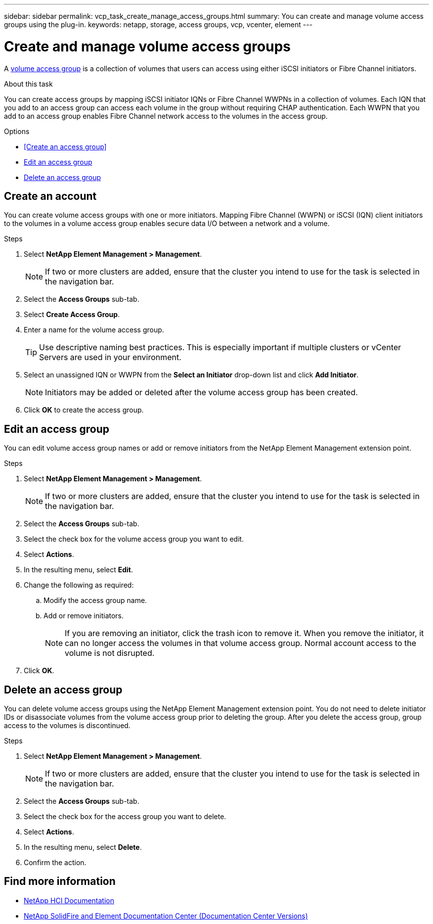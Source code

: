 ---
sidebar: sidebar
permalink: vcp_task_create_manage_access_groups.html
summary: You can create and manage volume access groups using the plug-in.
keywords: netapp, storage, access groups, vcp, vcenter, element
---

= Create and manage volume access groups
:hardbreaks:
:nofooter:
:icons: font
:linkattrs:
:imagesdir: ../media/

[.lead]
A link:https://docs.netapp.com/us-en/hci/docs/concept_hci_volume_access_groups.html[volume access group] is a collection of volumes that users can access using either iSCSI initiators or Fibre Channel initiators.

.About this task
You can create access groups by mapping iSCSI initiator IQNs or Fibre Channel WWPNs in a collection of volumes. Each IQN that you add to an access group can access each volume in the group without requiring CHAP authentication. Each WWPN that you add to an access group enables Fibre Channel network access to the volumes in the access group.

.Options
* <<Create an access group>>
* <<Edit an access group>>
* <<Delete an access group>>

== Create an account
You can create volume access groups with one or more initiators. Mapping Fibre Channel (WWPN) or iSCSI (IQN) client initiators to the volumes in a volume access group enables secure data I/O between a network and a volume.

.Steps
. Select *NetApp Element Management > Management*.
+
NOTE:  If two or more clusters are added, ensure that the cluster you intend to use for the task is selected in the navigation bar.

. Select the *Access Groups* sub-tab.
. Select *Create Access Group*.
. Enter a name for the volume access group.
+
TIP: Use descriptive naming best practices. This is especially important if multiple clusters or vCenter Servers are used in your environment.

. Select an unassigned IQN or WWPN from the *Select an Initiator* drop-down list and click *Add Initiator*.
+
NOTE: Initiators may be added or deleted after the volume access group has been created.

. Click *OK* to create the access group.

== Edit an access group
You can edit volume access group names or add or remove initiators from the NetApp Element Management extension point.

.Steps
. Select *NetApp Element Management > Management*.
+
NOTE:  If two or more clusters are added, ensure that the cluster you intend to use for the task is selected in the navigation bar.

. Select the *Access Groups* sub-tab.
. Select the check box for the volume access group you want to edit.
. Select *Actions*.
. In the resulting menu, select *Edit*.
. Change the following as required:
.. Modify the access group name.
.. Add or remove initiators.
+
NOTE: If you are removing an initiator, click the trash icon to remove it. When you remove the initiator, it can no longer access the volumes in that volume access group. Normal account access to the volume is not disrupted.

. Click *OK*.

== Delete an access group
You can delete volume access groups using the NetApp Element Management extension point. You do not need to delete initiator IDs or disassociate volumes from the volume access group prior to deleting the group. After you delete the access group, group access to the volumes is discontinued.

.Steps
. Select *NetApp Element Management > Management*.
+
NOTE:  If two or more clusters are added, ensure that the cluster you intend to use for the task is selected in the navigation bar.

. Select the *Access Groups* sub-tab.
. Select the check box for the access group you want to delete.
. Select *Actions*.
. In the resulting menu, select *Delete*.
. Confirm the action.

[discrete]
== Find more information
*	https://docs.netapp.com/us-en/hci/index.html[NetApp HCI Documentation^]
*	https://docs.netapp.com/sfe-122/topic/com.netapp.ndc.sfe-vers/GUID-B1944B0E-B335-4E0B-B9F1-E960BF32AE56.html[NetApp SolidFire and Element Documentation Center (Documentation Center Versions)^]
